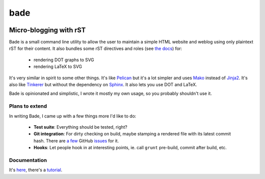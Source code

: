 bade
####

.. image:: https://raw.githubusercontent.com/bmcorser/bade/master/docs/source/_static/bade.png
           :alt: bade
           :width: 300px

Micro-blogging with rST
-----------------------

.. image:: https://badges.gitter.im/Join%20Chat.svg
           :alt: Gitter
           :target: https://gitter.im/bmcorser/bade?utm_source=badge&utm_medium=badge&utm_campaign=pr-badge&utm_content=badge

Bade is a small command line utility to allow the user to maintain a simple
HTML website and weblog using only plaintext rST for their content. It also
bundles some rST directives and roles (see `the docs`_) for:

    - rendering DOT graphs to SVG
    - rendering LaTeX to SVG

It's very similar in spirit to some other things. It's like Pelican_ but it's a
lot simpler and uses Mako_ instead of Jinja2_. It's also like Tinkerer_ but
without the dependency on Sphinx_. It also lets you use DOT and LaTeX.

Bade is opinionated and simplistic, I wrote it mostly my own usage, so you
probably shouldn't use it.

.. _`the docs`: http://pythonhosted.org/bade/
.. _Pelican: http://docs.getpelican.com/
.. _Mako: http://www.makotemplates.org/
.. _Jinja2: http://jinja.pocoo.org/docs/
.. _Tinkerer: http://tinkerer.me/
.. _Sphinx: http://sphinx-doc.org/

Plans to extend
===============
In writing Bade, I came up with a few things more I'd like to do:

    - **Test suite**: Everything should be tested, right?
    - **Git integration**: For dirty checking on build, maybe stamping a
      rendered file with its latest commit hash. There are `a few`_ GitHub
      `issues`_ for it.
    - **Hooks**: Let people hook in at interesting points, ie. call ``grunt``
      pre-build, commit after build, etc.

.. _`a few`: https://github.com/bmcorser/bade/issues/5
.. _`issues`: https://github.com/bmcorser/bade/issues/4

Documentation
=============

It's here_, there's a tutorial_.

.. _here: http://pythonhosted.org/bade/
.. _tutorial: http://pythonhosted.org/bade/tutorial.html
